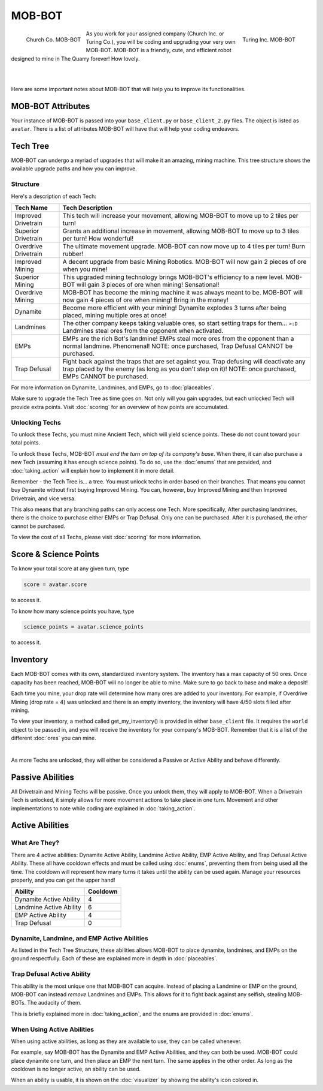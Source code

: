 =======
MOB-BOT
=======

.. raw:: html

    <style> .red {color:#BC0C25; font-weight:bold; font-size:16px} </style>
    <style> .blue {color:#1769BC; font-weight:bold; font-size:16px} </style>
    <style> .gold {color:#E1C564; font-weight:bold; font-size:16px} </style>

.. role:: red
.. role:: blue
.. role:: gold

.. figure:: ./_static/gifs/church_bot.gif
   :width: 170
   :align: left

   :blue:`Church Co. MOB-BOT`

.. figure:: ./_static/gifs/turing_bot.gif
   :width: 170
   :align: right

   :red:`Turing Inc. MOB-BOT`

As you work for your assigned company (:blue:`Church Inc.` or :red:`Turing Co.`), you will be coding and upgrading your
very own MOB-BOT. MOB-BOT is a friendly, cute, and efficient robot designed to mine in The Quarry forever! How lovely.

|
|

Here are some important notes about MOB-BOT that will help you to improve its functionalities.


MOB-BOT Attributes
==================

Your instance of MOB-BOT is passed into your ``base_client.py`` or ``base_client_2.py`` files. The object is listed as
``avatar``. There is a list of attributes MOB-BOT will have that will help your coding endeavors.




Tech Tree
=========

MOB-BOT can undergo a myriad of upgrades that will make it an amazing, mining machine. This tree structure shows
the available upgrade paths and how you can improve.


Structure
---------

.. image:: ./_static/images/tech_tree_backdrop.png
   :width: 100%
   :align: center

.. |id| image:: ./_static/images/improved_drivetrain.png
   :width: 80%
.. |sd| image:: ./_static/images/superior_drivetrain.png
   :width: 80%
.. |od| image:: ./_static/images/overdrive_drivetrain.png
   :width: 80%
.. |im| image:: ./_static/images/improved_mining.png
   :width: 80%
.. |sm| image:: ./_static/images/superior_mining.png
   :width: 80%
.. |om| image:: ./_static/images/overdrive_mining.png
   :width: 80%
.. |dyn| image:: ./_static/images/dynamite.png
   :width: 80%
.. |lm| image:: ./_static/images/landmine.png
   :width: 80%
.. |emp| image:: ./_static/images/emp.png
   :width: 80%
.. |diffuse| image:: ./_static/images/defuse.png
   :width: 80%


Here's a description of each Tech:

========================================================== =============================================================
Tech Name                                                  Tech Description
========================================================== =============================================================
Improved Drivetrain |id|                                   This tech will increase your movement, allowing MOB-BOT to
                                                           :gold:`move up to 2 tiles per turn`!

Superior Drivetrain |sd|                                   Grants an additional increase in movement, allowing MOB-BOT
                                                           to :gold:`move up to 3 tiles per turn`! How wonderful!

Overdrive Drivetrain |od|                                  The ultimate movement upgrade. MOB-BOT can now
                                                           :gold:`move up to 4 tiles per turn`! Burn rubber!

Improved Mining |im|                                       A decent upgrade from basic Mining Robotics. MOB-BOT
                                                           will now :gold:`gain 2 pieces of ore` when you mine!

Superior Mining |sm|                                       This upgraded mining technology brings MOB-BOT's efficiency
                                                           to a new level. MOB-BOT will :gold:`gain 3 pieces of ore`
                                                           when mining! Sensational!

Overdrive Mining |om|                                      MOB-BOT has become the mining machine it was always meant to
                                                           be. MOB-BOT will now :gold:`gain 4 pieces of ore` when
                                                           mining! Bring in the money!

Dynamite |dyn|                                             Become more efficient with your mining! Dynamite
                                                           :gold:`explodes 3 turns after being placed`, mining multiple
                                                           ores at once!

Landmines |lm|                                             The other company keeps taking valuable ores, so start
                                                           setting traps for them... ``>:D`` Landmines
                                                           :gold:`steal ores from the opponent when activated`.

EMPs |emp|                                                 EMPs are the rich Bot's landmine! EMPs
                                                           :gold:`steal more ores from the opponent` than a normal
                                                           landmine. Phenomenal!
                                                           :gold:`NOTE: once purchased, Trap Defusal CANNOT be`
                                                           :gold:`purchased.`

Trap Defusal |diffuse|                                     Fight back against the traps that are set against you. Trap
                                                           defusing will
                                                           :gold:`deactivate any trap placed by the enemy` (as long as
                                                           you don't step on it)!
                                                           :gold:`NOTE: once purchased, EMPs CANNOT be purchased.`
========================================================== =============================================================

For more information on Dynamite, Landmines, and EMPs, go to :doc:`placeables`.

Make sure to upgrade the Tech Tree as time goes on. Not only will you gain upgrades, but each unlocked Tech will
provide extra points. Visit :doc:`scoring` for an overview of how points are accumulated.


Unlocking Techs
---------------

To unlock these Techs, you must mine Ancient Tech, which will yield science points. These do not count toward your total
points.

To unlock these Techs, MOB-BOT *must end the turn on top of its company's base*. When there, it can also purchase a new
Tech (assuming it has enough science points). To do so, use the :doc:`enums` that are provided, and :doc:`taking_action`
will explain how to implement it in more detail.

Remember - the Tech Tree is... a tree. You must unlock techs in order based on their branches. That means you cannot buy
Dynamite without first buying Improved Mining. You can, however, buy Improved Mining and then Improved Drivetrain, and
vice versa.

This also means that any branching paths can only access one Tech. More specifically, After purchasing landmines,
there is the choice to purchase either EMPs or Trap Defusal. :gold:`Only one can be purchased.` After it is purchased, the
other cannot be purchased.

To view the cost of all Techs, please visit :doc:`scoring` for more information.


Score & Science Points
======================

To know your total score at any given turn, type

.. code-block::

    score = avatar.score

to access it.

To know how many science points you have, type

.. code-block::

    science_points = avatar.science_points

to access it.

Inventory
=========

Each MOB-BOT comes with its own, standardized inventory system. The inventory has a :gold:`max capacity of 50 ores`.
Once capacity has been reached, MOB-BOT will no longer be able to mine. Make sure to go back to base and make a deposit!

Each time you mine, your drop rate will determine how many ores are added to your inventory. For example, if Overdrive
Mining (drop rate = 4) was unlocked and there is an empty inventory, the inventory will have 4/50 slots filled after
mining.

:gold:`To view your inventory`, a method called get_my_inventory() is provided in either ``base_client`` file. It
requires the ``world`` object to be passed in, and you will receive the inventory for your company's MOB-BOT. Remember
that it is a list of the different :doc:`ores` you can mine.

|

As more Techs are unlocked, they will either be considered a Passive or Active Ability and behave differently.


Passive Abilities
=================

All Drivetrain and Mining Techs will be passive. Once you unlock them, they will apply to MOB-BOT. When a Drivetrain
Tech is unlocked, it simply allows for more movement actions to take place in one turn. Movement and other
implementations to note while coding are explained in :doc:`taking_action`.


Active Abilities
================

What Are They?
--------------

There are 4 active abilities: Dynamite Active Ability, Landmine Active Ability, EMP Active Ability, and Trap Defusal
Active Ability. These all have cooldown effects and must be called using :doc:`enums`, preventing them from being used
all the time. The cooldown will represent how many turns it takes until the ability can be used again.
Manage your resources properly, and you can get the upper hand!

======================= ========
Ability                 Cooldown
======================= ========
Dynamite Active Ability 4
Landmine Active Ability 6
EMP Active Ability      4
Trap Defusal            0
======================= ========


Dynamite, Landmine, and EMP Active Abilities
--------------------------------------------

As listed in the Tech Tree Structure, these abilities allows MOB-BOT to place dynamite, landmines, and EMPs on the
ground respectfully. Each of these are explained more in depth in :doc:`placeables`.


Trap Defusal Active Ability
---------------------------

This ability is the most unique one that MOB-BOT can acquire. Instead of placing a Landmine or EMP on the ground,
MOB-BOT can instead *remove* Landmines and EMPs. This allows for it to fight back against any selfish, stealing
MOB-BOTs. The audacity of them.

This is briefly explained more in :doc:`taking_action`, and the enums are provided in :doc:`enums`.


When Using Active Abilities
---------------------------

When using active abilities, as long as they are available to use, they can be called whenever.

For example, say MOB-BOT has the Dynamite and EMP Active Abilities, and they can both be used. MOB-BOT could place
dynamite one turn, and then place an EMP the next turn. The same applies in the other order. As long as the cooldown
is no longer active, an ability can be used.

When an ability is usable, it is shown on the :doc:`visualizer` by showing the ability's icon colored in.
